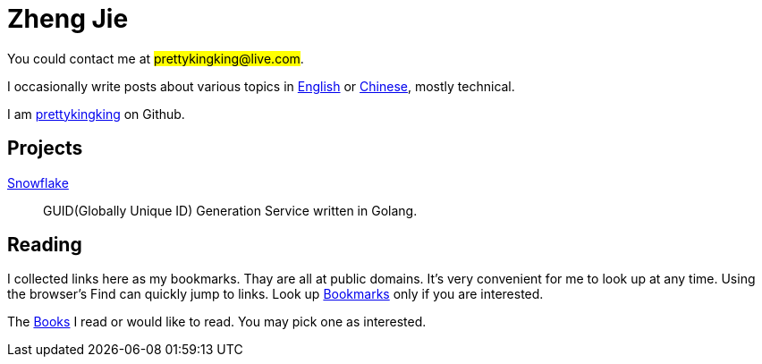= Zheng Jie
:page-description: Zheng Jie
:page-layout: home

You could contact me at #prettykingking@live.com#.

I occasionally write posts about various topics in link:/archive/en[English]
or link:/archive/zh[Chinese], mostly technical.

I am https://github.com/prettykingking[prettykingking] on Github.


== Projects

https://github.com/prettykingking/snowflake[Snowflake]:: GUID(Globally Unique ID)
Generation Service written in Golang.


== Reading

I collected links here as my bookmarks. Thay are all at public domains.
It's very convenient for me to look up at any time.
Using the browser's Find +++<i class="bi bi-search"></i>+++
can quickly jump to links. Look up link:/bookmarks[Bookmarks] only if you are
interested.

The link:/books[Books] I read or would like to read.
You may pick one as interested.

